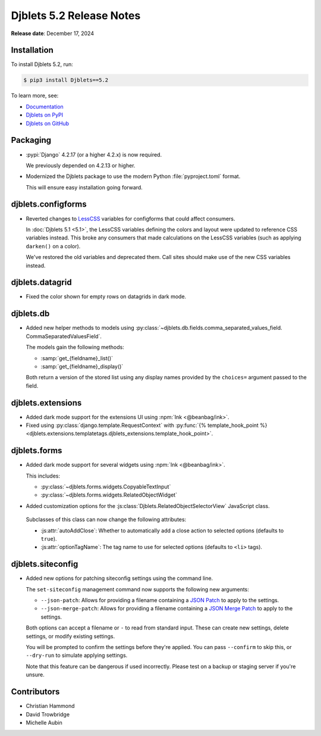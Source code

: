 .. default-intersphinx:: django4.2 djblets5.x python3


=========================
Djblets 5.2 Release Notes
=========================

**Release date**: December 17, 2024


Installation
============

To install Djblets 5.2, run:

.. code-block:: console

   $ pip3 install Djblets==5.2


To learn more, see:

* `Documentation <https://www.reviewboard.org/docs/djblets/5.x/>`_
* `Djblets on PyPI <https://pypi.org/project/Djblets/>`_
* `Djblets on GitHub <https://github.com/djblets/djblets/>`_


.. _Django: https://www.djangoproject.com/


Packaging
=========

* :pypi:`Django` 4.2.17 (or a higher 4.2.x) is now required.

  We previously depended on 4.2.13 or higher.

* Modernized the Djblets package to use the modern Python
  :file:`pyproject.toml` format.

  This will ensure easy installation going forward.


djblets.configforms
===================

* Reverted changes to LessCSS_ variables for configforms that could affect
  consumers.

  In :doc:`Djblets 5.1 <5.1>`, the LessCSS variables defining the colors and
  layout were updated to reference CSS variables instead. This broke any
  consumers that made calculations on the LessCSS variables (such as applying
  ``darken()`` on a color).

  We've restored the old variables and deprecated them. Call sites should
  make use of the new CSS variables instead.


.. _LessCSS: https://lesscss.org/


djblets.datagrid
================

* Fixed the color shown for empty rows on datagrids in dark mode.


djblets.db
==========

* Added new helper methods to models using
  :py:class:`~djblets.db.fields.comma_separated_values_field.
  CommaSeparatedValuesField`.

  The models gain the following methods:

  * :samp:`get_{fieldname}_list()`
  * :samp:`get_{fieldname}_display()`

  Both return a version of the stored list using any display names provided
  by the ``choices=`` argument passed to the field.


djblets.extensions
==================

* Added dark mode support for the extensions UI using :npm:`Ink
  <@beanbag/ink>`.

* Fixed using :py:class:`django.template.RequestContext` with
  :py:func:`{% template_hook_point %}
  <djblets.extensions.templatetags.djblets_extensions.template_hook_point>`.


djblets.forms
=============

* Added dark mode support for several widgets using :npm:`Ink <@beanbag/ink>`.

  This includes:

  * :py:class:`~djblets.forms.widgets.CopyableTextInput`
  * :py:class:`~djblets.forms.widgets.RelatedObjectWidget`

* Added customization options for the
  :js:class:`Djblets.RelatedObjectSelectorView` JavaScript class.

 Subclasses of this class can now change the following attributes:

 * :js:attr:`autoAddClose`: Whether to automatically add a close action
   to selected options (defaults to ``true``).

 * :js:attr:`optionTagName`: The tag name to use for selected options
   (defaults to ``<li>`` tags).


djblets.siteconfig
==================

* Added new options for patching siteconfig settings using the command line.

  The ``set-siteconfig`` management command now supports the following new
  arguments:

  * ``--json-patch``: Allows for providing a filename containing a
    `JSON Patch`_ to apply to the settings.

  * ``--json-merge-patch``: Allows for providing a filename containing a
    `JSON Merge Patch`_ to apply to the settings.

  Both options can accept a filename or ``-`` to read from standard input.
  These can create new settings, delete settings, or modify existing
  settings.

  You will be prompted to confirm the settings before they're applied. You
  can pass ``--confirm`` to skip this, or ``--dry-run`` to simulate applying
  settings.

  Note that this feature can be dangerous if used incorrectly. Please test
  on a backup or staging server if you're unsure.


.. _JSON Patch: https://jsonpatch.com
.. _JSON Merge Patch: https://datatracker.ietf.org/doc/html/rfc7396


Contributors
============

* Christian Hammond
* David Trowbridge
* Michelle Aubin
